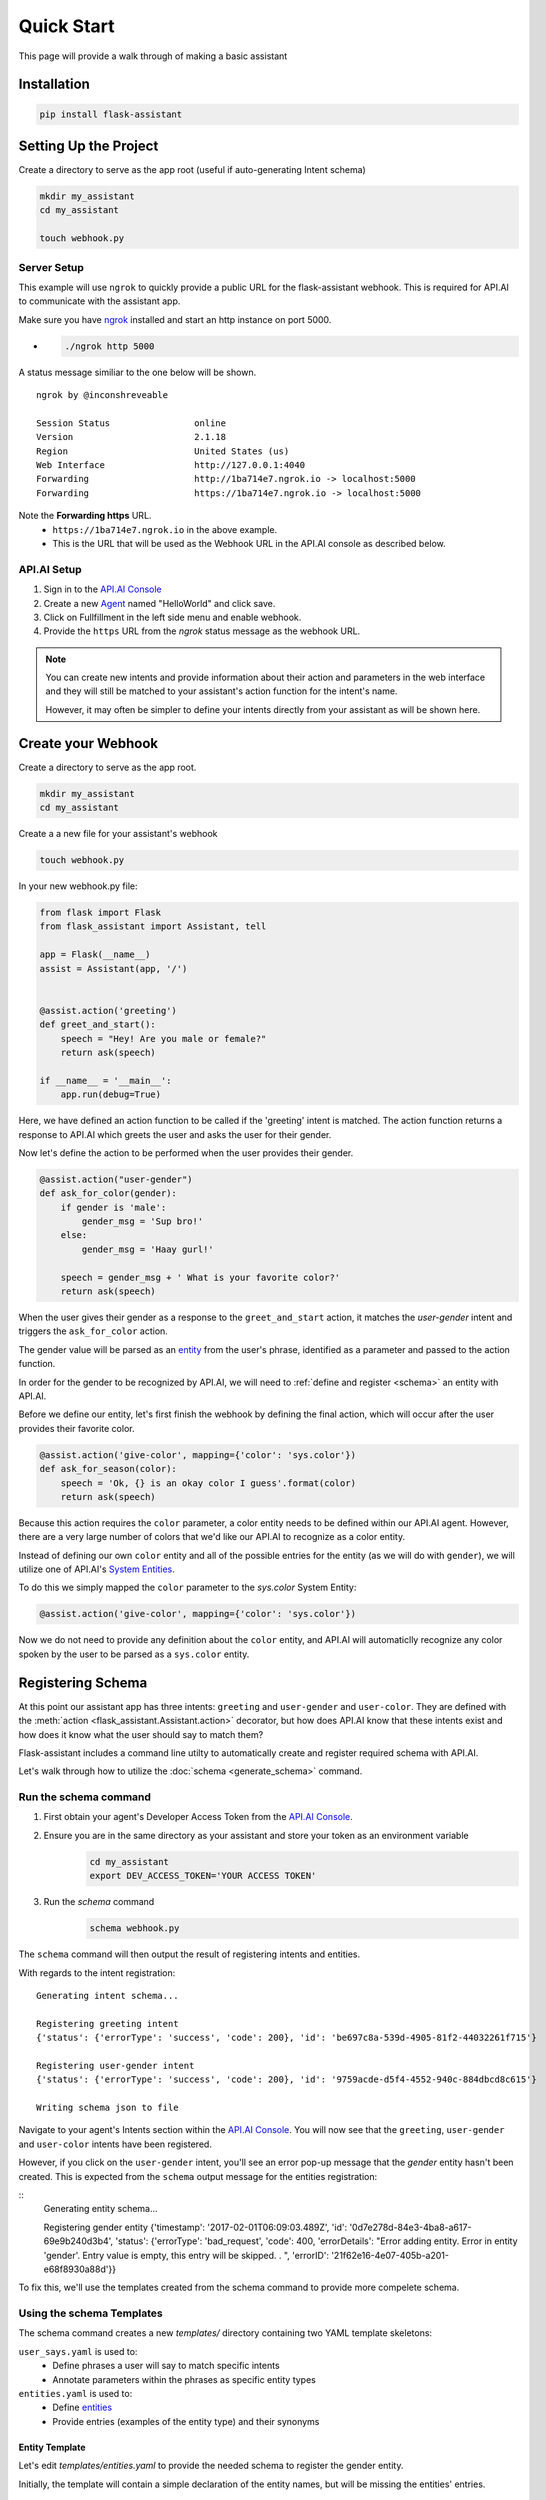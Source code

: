 ***********
Quick Start
***********

This page will provide a walk through of making a basic assistant

Installation
============
.. code-block:: bash

    pip install flask-assistant

Setting Up the Project
======================

Create a directory to serve as the app root (useful if auto-generating Intent schema)

.. code-block:: bash

    mkdir my_assistant
    cd my_assistant

    touch webhook.py


Server Setup
------------
This example will use ``ngrok`` to quickly provide a public URL for the flask-assistant webhook. This is required for API.AI to communicate with the assistant app.

Make sure you have `ngrok`_ installed and start an http instance on port 5000.

- .. code-block:: bash
    
    ./ngrok http 5000

A status message similiar to the one below will be shown.

::

    ngrok by @inconshreveable                                                                                      (Ctrl+C to quit)
                                                                                                                               
    Session Status                online                                                                                           
    Version                       2.1.18                                                                                           
    Region                        United States (us)                                                                               
    Web Interface                 http://127.0.0.1:4040                                                                            
    Forwarding                    http://1ba714e7.ngrok.io -> localhost:5000                                                       
    Forwarding                    https://1ba714e7.ngrok.io -> localhost:5000

Note the **Forwarding https** URL.
    - ``https://1ba714e7.ngrok.io`` in the above example.
    - This is the URL that will be used as the Webhook URL in the API.AI console as described below.


..  _api_setup:

API.AI Setup
------------

1. Sign in to the `API.AI Console`_
2. Create a new Agent_ named "HelloWorld" and click save.
3. Click on Fullfillment in the left side menu and enable webhook.
4. Provide the ``https`` URL from the `ngrok` status message as the webhook URL.

.. 5. Create a new project in the `Google Developer Console`_
   

.. Step 5 is not required for test your app within the API.AI console, but is if you plan to test or deploy on Google Home

   
.. note:: You can create new intents and provide information about their action and parameters
        in the web interface and they will still be matched to your assistant's action function for the intent's name.

        However, it may often be simpler to define your intents directly from your assistant as will be shown here.







Create your Webhook
====================

Create a directory to serve as the app root.

.. code-block:: bash

    mkdir my_assistant
    cd my_assistant

Create a a new file for your assistant's webhook

.. code-block:: bash

    touch webhook.py



In your new webhook.py file:


.. code-block:: python

    from flask import Flask
    from flask_assistant import Assistant, tell

    app = Flask(__name__)
    assist = Assistant(app, '/')

    
    @assist.action('greeting')
    def greet_and_start():
        speech = "Hey! Are you male or female?"
        return ask(speech)

    if __name__ = '__main__':
        app.run(debug=True)

Here, we have defined an action function to be called if the 'greeting' intent is matched.
The action function returns a response to API.AI which greets the user and asks the user for their gender.

Now let's define the action to be performed when the user provides their gender.


.. code-block:: python

    @assist.action("user-gender")
    def ask_for_color(gender):
        if gender is 'male':
            gender_msg = 'Sup bro!'
        else:
            gender_msg = 'Haay gurl!'

        speech = gender_msg + ' What is your favorite color?'
        return ask(speech)

When the user gives their gender as a response to the ``greet_and_start`` action, it matches the `user-gender` intent and triggers the ``ask_for_color`` action.

The gender value will be parsed as an `entity <https://docs.api.ai/docs/concept-entities#overview>`_ from the user's phrase, identified as a parameter and passed to the action function.

In order for the gender to be recognized by API.AI, we will need to :ref:`define and register <schema>` an entity with API.AI.


Before we define our entity, let's first finish the webhook by defining the final action, which will occur after the user provides their favorite color.

.. code-block:: python

    @assist.action('give-color', mapping={'color': 'sys.color'})
    def ask_for_season(color):
        speech = 'Ok, {} is an okay color I guess'.format(color)
        return ask(speech)


Because this action requires the ``color`` parameter, a color entity needs to be defined within our API.AI agent.
However, there are a very large number of colors that we'd like our API.AI to recognize as a color entity.

Instead of defining our own ``color`` entity and all of the possible entries for the entity (as  we will do with ``gender``), we will utilize one of API.AI's `System Entities <https://docs.api.ai/docs/concept-entities#section-system-entities>`_.

To do this we simply mapped the  ``color`` parameter to the `sys.color` System Entity:

.. code-block:: python

    @assist.action('give-color', mapping={'color': 'sys.color'})

.. This allows flask-assistant to grab the value of ``color`` from the 

Now we do not need to provide any definition about the ``color`` entity, and API.AI will automaticlly recognize any color spoken by the user to be parsed as a ``sys.color`` entity. 





.. _schema:

Registering Schema
===================================
At this point our assistant app has three intents: ``greeting`` and ``user-gender`` and ``user-color``.
They are defined with the :meth:`action <flask_assistant.Assistant.action>` decorator, but how does API.AI know that these intents exist and how does it know what the user should say to match them?

Flask-assistant includes a command line utilty to automatically create and register required schema with API.AI.

Let's walk through how to utilize the :doc:`schema <generate_schema>` command.





Run the schema command
----------------------

1. First obtain your agent's Developer Access Token from the `API.AI Console`_.
2. Ensure you are in the same directory as your assistant and store your token as an environment variable
    .. code-block:: bash
    
        cd my_assistant
        export DEV_ACCESS_TOKEN='YOUR ACCESS TOKEN'

3. Run the `schema` command
    .. code-block:: bash
    
        schema webhook.py

The ``schema`` command will then output the result of registering intents and entities.

With regards to the intent registration:
::

    Generating intent schema...

    Registering greeting intent
    {'status': {'errorType': 'success', 'code': 200}, 'id': 'be697c8a-539d-4905-81f2-44032261f715'}

    Registering user-gender intent
    {'status': {'errorType': 'success', 'code': 200}, 'id': '9759acde-d5f4-4552-940c-884dbcd8c615'}

    Writing schema json to file

Navigate to your agent's Intents section within the `API.AI Console`_. You will now see that the ``greeting``, ``user-gender`` and ``user-color`` intents have been registered.

However, if you click on the ``user-gender`` intent, you'll see an error pop-up message that the `gender` entity hasn't been created. This is expected from the ``schema`` output message for the entities registration:

::
    Generating entity schema...

    Registering gender entity
    {'timestamp': '2017-02-01T06:09:03.489Z', 'id': '0d7e278d-84e3-4ba8-a617-69e9b240d3b4',
    'status': {'errorType': 'bad_request', 'code': 400, 'errorDetails': "Error adding entity. Error in entity 'gender'. Entry value is empty, this entry will be skipped. . ", 'errorID': '21f62e16-4e07-405b-a201-e68f8930a88d'}}

To fix this, we'll use the templates created from the schema command to provide more compelete schema.



Using the schema Templates
--------------------------

The schema command creates a new `templates/` directory containing two YAML template skeletons:

``user_says.yaml`` is used to:
    - Define phrases a user will say to match specific intents
    - Annotate parameters within the phrases as specific entity types

``entities.yaml`` is used to:
    - Define `entities`_
    - Provide entries (examples of the entity type) and their synonyms
      
Entity Template
^^^^^^^^^^^^^^^^
      
Let's edit `templates/entities.yaml` to provide the needed schema to register the gender entity.

Initially, the template will contain a simple declaration of the entity names, but will be missing the entities' entries. 

.. code-block:: yaml
       
    gender:
     - 
     - 

Entries represent a mapping between a reference value and a group of synonyms. Let's add the appropriate entries for the gender entity.

.. code-block:: yaml

    gender:
     - male: ['man', 'boy', 'guy', 'dude']
     - female: ['woman', 'girl', 'gal']
       
.. note:: Any pre-built API.AI system entities (sys.color) will not be included in the template, as they are already defined within API.AI.

.. _user_says_templ:
       
User Says Template
^^^^^^^^^^^^^^^^^^ 

Now we will fill in the `templates/user_says.yaml` template to provide examples of what the user may say to trigger our defined intents.

After running the ``schema`` command, the User Says Template will include a section for each intent.
 

For example, the give-color intent will look like:

.. code-block:: yaml

        
    give-color:
      UserSays:
      - 
      - 
      Annotations:
      - 
      - 

To fill in the template, provide exmaples of what the user may say under ``UserSays`` and a mapping of paramater value to entity type under ``Annotations``.

.. code-block:: yaml

    give-color:

      UserSays:
      - my color is blue
      - Its blue
      - I like red
      - My favorite color is red
      - blue
      
      Annotations:
      - blue: sys.color
      - red: sys.color


    user-gives-gender:

      UserSays:
      - male
      - Im a female
      - girl

      Annotations:
      - male: gender
      - female: gender
      - girl: gender
    
If the intent requires no parameters or you'd like API.AI to automaticcaly annotate the phrase, simply exclude the ``Annotations``  or leave it blank.

.. code-block:: yaml
    
    greeting:
      UserSays:
      - hi
      - hello
      - start
      - begin
      - launch
  


Now that the templates are filled out, run the schema command again to update exsting Intents schema and register the newly defined `gender` entity.

    .. code-block:: bash
    
        schema webhook.py

Testing the Assistant
=====================

Now that the schema has been registered with API.AI, we can make sure everything is working.

Add the following to set up logging so that we can see the API.AI request and flask-assistant response JSON.

.. code-block:: python

    import logging
    logging.getLogger('flask_assistant').setLevel(logging.DEBUG)

.. code-block:: bash

    python webhook.py

You can now interact with your assistant using the `Try it now..` area on the right hand side of the `API.AI Console`_.



Integrate with Actions on Google
=================================

With the webhook logic complete and the API.AI agent set up, you can now easily
integrate with Actions on Google. This will allow you to preview and deploy your assistant on Google Home.

To integrate with Actions on Google, follow this simple `guide <https://docs.api.ai/docs/actions-on-google-integration#overview>`_ from API.AI.

More info on how to integrate your assistant with various platforms can be found `here <https://docs.api.ai/docs/integrations>`_.
















      



.. _`entities`: https://docs.api.ai/docs/concept-entities#overview
    





 
        












.. _

.. _`API.AI Console`: https://console.api.ai/api-client/#/login
.. _`Agent`: https://console.api.ai/api-client/#/newAgent
.. _`Google Developer Console`: https://console.developers.google.com/projectselector/apis/api/actions.googleapis.com/overview
.. _`Flask-Live-Starter`: https://github.com/johnwheeler/flask-live-starter
.. _`ngrok`: https://ngrok.com/

